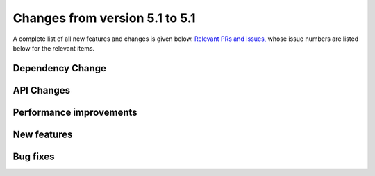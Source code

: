 Changes from version 5.1 to 5.1
===============================

A complete list of all new features and changes is given below.
`Relevant PRs and Issues,
<https://github.com/rmjarvis/TreeCorr/issues?q=milestone%3A%22Version+5.1%22+is%3Aclosed>`_
whose issue numbers are listed below for the relevant items.


Dependency Change
-----------------



API Changes
-----------



Performance improvements
------------------------



New features
------------



Bug fixes
---------

